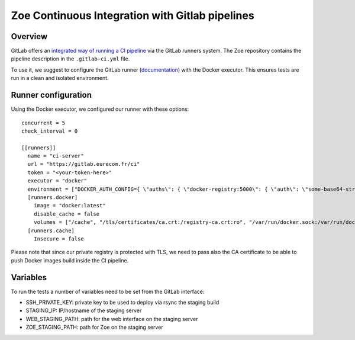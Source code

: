 .. _ci-gitlab:

Zoe Continuous Integration with Gitlab pipelines
================================================

Overview
--------

GitLab offers an `integrated way of running a CI pipeline <https://docs.gitlab.com/ce/ci/README.html>`_ via the GitLab runners system. The Zoe repository contains the pipeline description in the ``.gitlab-ci.yml`` file.

To use it, we suggest to configure the GitLab runner (`documentation <https://docs.gitlab.com/runner/>`_) with the Docker executor. This ensures tests are run in a clean and isolated environment.

Runner configuration
--------------------

Using the Docker executor, we configured our runner with these options::

    concurrent = 5
    check_interval = 0

    [[runners]]
      name = "ci-server"
      url = "https://gitlab.eurecom.fr/ci"
      token = "<your-token-here>"
      executor = "docker"
      environment = ["DOCKER_AUTH_CONFIG={ \"auths\": { \"docker-registry:5000\": { \"auth\": \"some-base64-string\" } } }", "DOCKER_REGISTRY=docker-registry:5000"]
      [runners.docker]
        image = "docker:latest"
        disable_cache = false
        volumes = ["/cache", "/tls/certificates/ca.crt:/registry-ca.crt:ro", "/var/run/docker.sock:/var/run/docker.sock"]
      [runners.cache]
        Insecure = false

Please note that since our private registry is protected with TLS, we need to pass also the CA certificate to be able to push Docker images build inside the CI pipeline.

Variables
---------

To run the tests a number of variables need to be set from the GitLab interface:

* SSH_PRIVATE_KEY: private key to be used to deploy via rsync the staging build
* STAGING_IP: IP/hostname of the staging server
* WEB_STAGING_PATH: path for the web interface on the staging server
* ZOE_STAGING_PATH: path for Zoe on the staging server

